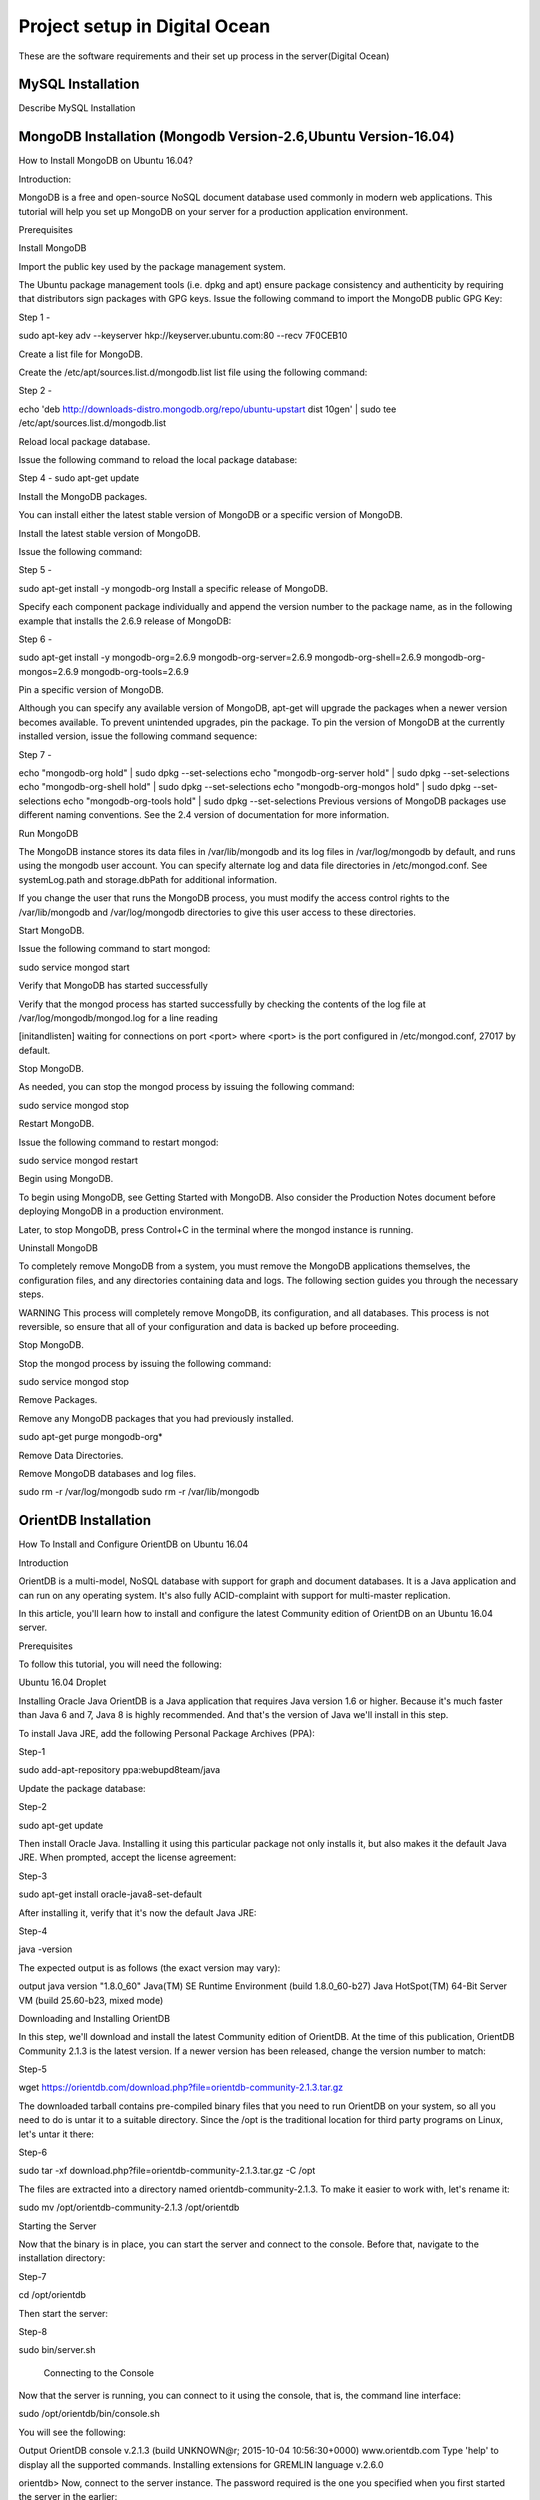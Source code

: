 Project setup in Digital Ocean
==============================

These are the software requirements and their set up process in the server(Digital Ocean)

MySQL Installation
------------------

Describe MySQL Installation


MongoDB Installation (Mongodb Version-2.6,Ubuntu Version-16.04)
--------------------
How to  Install MongoDB on Ubuntu 16.04?

Introduction:

MongoDB is a free and open-source NoSQL document database used commonly in modern web applications. This tutorial will help you set up MongoDB on your server for a production application environment.

Prerequisites

Install MongoDB

Import the public key used by the package management system.

The Ubuntu package management tools (i.e. dpkg and apt) ensure package consistency and authenticity by requiring that distributors sign packages with GPG keys. Issue the following command to import the MongoDB public GPG Key:

Step 1 -

sudo apt-key adv --keyserver hkp://keyserver.ubuntu.com:80 --recv 7F0CEB10



Create a list file for MongoDB.

Create the /etc/apt/sources.list.d/mongodb.list list file using the following command:

Step 2 -

echo 'deb http://downloads-distro.mongodb.org/repo/ubuntu-upstart dist 10gen' | sudo tee /etc/apt/sources.list.d/mongodb.list



Reload local package database.

Issue the following command to reload the local package database:

Step 4 -
sudo apt-get update



Install the MongoDB packages.

You can install either the latest stable version of MongoDB or a specific version of MongoDB.

Install the latest stable version of MongoDB.

Issue the following command:

Step 5 -

sudo apt-get install -y mongodb-org
Install a specific release of MongoDB.

Specify each component package individually and append the version number to the package name, as in the following example that installs the 2.6.9 release of MongoDB:

Step 6 -

sudo apt-get install -y mongodb-org=2.6.9 mongodb-org-server=2.6.9 mongodb-org-shell=2.6.9 mongodb-org-mongos=2.6.9 mongodb-org-tools=2.6.9

Pin a specific version of MongoDB.

Although you can specify any available version of MongoDB, apt-get will upgrade the packages when a newer version becomes available. To prevent unintended upgrades, pin the package. To pin the version of MongoDB at the currently installed version, issue the following command sequence:

Step 7 -

echo "mongodb-org hold" | sudo dpkg --set-selections
echo "mongodb-org-server hold" | sudo dpkg --set-selections
echo "mongodb-org-shell hold" | sudo dpkg --set-selections
echo "mongodb-org-mongos hold" | sudo dpkg --set-selections
echo "mongodb-org-tools hold" | sudo dpkg --set-selections
Previous versions of MongoDB packages use different naming conventions. See the 2.4 version of documentation for more information.

Run MongoDB

The MongoDB instance stores its data files in /var/lib/mongodb and its log files in /var/log/mongodb by default, and runs using the mongodb user account. You can specify alternate log and data file directories in /etc/mongod.conf. See systemLog.path and storage.dbPath for additional information.

If you change the user that runs the MongoDB process, you must modify the access control rights to the /var/lib/mongodb and /var/log/mongodb directories to give this user access to these directories.


Start MongoDB.


Issue the following command to start mongod:

sudo service mongod start

Verify that MongoDB has started successfully

Verify that the mongod process has started successfully by checking the contents of the log file at /var/log/mongodb/mongod.log for a line reading

[initandlisten] waiting for connections on port <port>
where <port> is the port configured in /etc/mongod.conf, 27017 by default.



Stop MongoDB.

As needed, you can stop the mongod process by issuing the following command:

sudo service mongod stop



Restart MongoDB.

Issue the following command to restart mongod:

sudo service mongod restart



Begin using MongoDB.

To begin using MongoDB, see Getting Started with MongoDB. Also consider the Production Notes document before deploying MongoDB in a production environment.

Later, to stop MongoDB, press Control+C in the terminal where the mongod instance is running.

Uninstall MongoDB

To completely remove MongoDB from a system, you must remove the MongoDB applications themselves, the configuration files, and any directories containing data and logs. The following section guides you through the necessary steps.

WARNING
This process will completely remove MongoDB, its configuration, and all databases. This process is not reversible, so ensure that all of your configuration and data is backed up before proceeding.



Stop MongoDB.

Stop the mongod process by issuing the following command:

sudo service mongod stop



Remove Packages.

Remove any MongoDB packages that you had previously installed.

sudo apt-get purge mongodb-org*



Remove Data Directories.

Remove MongoDB databases and log files.

sudo rm -r /var/log/mongodb
sudo rm -r /var/lib/mongodb


OrientDB Installation
-----------------

How To Install and Configure OrientDB on Ubuntu 16.04

Introduction

OrientDB is a multi-model, NoSQL database with support for graph and document databases. It is a Java application and can run on any operating system. It's also fully ACID-complaint with support for multi-master replication.

In this article, you'll learn how to install and configure the latest Community edition of OrientDB on an Ubuntu 16.04 server.

Prerequisites

To follow this tutorial, you will need the following:

Ubuntu 16.04 Droplet


Installing Oracle Java
OrientDB is a Java application that requires Java version 1.6 or higher. Because it's much faster than Java 6 and 7, Java 8 is highly recommended. And that's the version of Java we'll install in this step.

To install Java JRE, add the following Personal Package Archives (PPA):

Step-1

sudo add-apt-repository ppa:webupd8team/java

Update the package database:

Step-2


sudo apt-get update

Then install Oracle Java. Installing it using this particular package not only installs it, but also makes it the default Java JRE. When prompted, accept the license agreement:

Step-3

sudo apt-get install oracle-java8-set-default

After installing it, verify that it's now the default Java JRE:

Step-4

java -version

The expected output is as follows (the exact version may vary):

output
java version "1.8.0_60"
Java(TM) SE Runtime Environment (build 1.8.0_60-b27)
Java HotSpot(TM) 64-Bit Server VM (build 25.60-b23, mixed mode)



Downloading and Installing OrientDB

In this step, we'll download and install the latest Community edition of OrientDB. At the time of this publication, OrientDB Community 2.1.3 is the latest version. If a newer version has been released, change the version number to match:

Step-5


wget https://orientdb.com/download.php?file=orientdb-community-2.1.3.tar.gz

The downloaded tarball contains pre-compiled binary files that you need to run OrientDB on your system, so all you need to do is untar it to a suitable directory. Since the /opt is the traditional location for third party programs on Linux, let's untar it there:


Step-6

sudo tar -xf download.php?file=orientdb-community-2.1.3.tar.gz -C /opt

The files are extracted into a directory named orientdb-community-2.1.3. To make it easier to work with, let's rename it:

sudo mv /opt/orientdb-community-2.1.3 /opt/orientdb



Starting the Server

Now that the binary is in place, you can start the server and connect to the console. Before that, navigate to the installation directory:

Step-7

cd /opt/orientdb

Then start the server:

Step-8

sudo bin/server.sh


 Connecting to the Console

Now that the server is running, you can connect to it using the console, that is, the command line interface:

sudo /opt/orientdb/bin/console.sh

You will see the following:

Output
OrientDB console v.2.1.3 (build UNKNOWN@r; 2015-10-04 10:56:30+0000) www.orientdb.com
Type 'help' to display all the supported commands.
Installing extensions for GREMLIN language v.2.6.0

orientdb>
Now, connect to the server instance. The password required is the one you specified when you first started the server in the earlier:

connect remote:127.0.0.1 root root-password
If connected, the output should be:

Output
Connecting to remote Server instance [remote:127.0.0.1] with user 'root'...OK
orientdb {server=remote:127.0.0.1/}>
Type exit to quit:

exit
So you've just installed OrientDB, manually started it, and connected to it. That's all good. However, it also means starting it manually anytime you reboot the server. That's not good. In the next steps, we'll configure and set up OrientDB to run just like any other daemon on the server.

Type CTRL-C in the terminal window with OrientDB still running to stop it.

Configuring OrientDB

At this point OrientDB is installed on your system, but it's just a bunch of scripts on the server. In this step, we'll modify the configuration file, and also configure it to run as a daemon on the system. That involves modifying the /opt/orientdb/bin/orientdb.sh script and the /opt/orientdb/config/orientdb-server-config.xml configuration file.

Let's start by modifying the /opt/orientdb/bin/orientdb.sh script to tell OrientDB the user it should be run as, and to point it to the installation directory.

So, first, create the system user that you want OrientDB to run as. The command will also create the orientdb group:

sudo useradd -r orientdb -s /bin/false

Give ownership of the OrientDB directory and files to the newly-created OrientDB user and group:

sudo chown -R orientdb:orientdb /opt/orientdb

Now let's make a few changes to the orientdb.sh script. We start by opening it using:

sudo nano /opt/orientdb/bin/orientdb.sh

First, we need to point it to the proper installation directory, then tell it what user it should be run as. So look for the following two lines at the top of the file:

/opt/orientdb/bin/orientdb.sh

# You have to SET the OrientDB installation directory here

ORIENTDB_DIR="YOUR_ORIENTDB_INSTALLATION_PATH"

ORIENTDB_USER="USER_YOU_WANT_ORIENTDB_RUN_WITH"

And change them to:

/opt/orientdb/bin/orientdb.sh

# You have to SET the OrientDB installation directory here

ORIENTDB_DIR="/opt/orientdb"

ORIENTDB_USER="orientdb"

Now, let's makes it possible for the system user to run the script using sudo.

Further down, under the start function of the script, look for the following line and comment it out by adding the # character in front of it. It must appear as shown:

/opt/orientdb/bin/orientdb.sh

#su -c "cd \"$ORIENTDB_DIR/bin\"; /usr/bin/nohup ./server.sh 1>../log/orientdb.log 2>../log/orientdb.err &" - $ORIENTDB_USER

Copy and paste the following line right after the one you just commented out:

/opt/orientdb/bin/orientdb.sh

sudo -u $ORIENTDB_USER sh -c "cd \"$ORIENTDB_DIR/bin\"; /usr/bin/nohup ./server.sh 1>../log/orientdb.log 2>../log/orientdb.err &"
Under the stop function, look for the following line and comment it out as well. It must appear as shown.

/opt/orientdb/bin/orientdb.sh
#su -c "cd \"$ORIENTDB_DIR/bin\"; /usr/bin/nohup ./shutdown.sh 1>>../log/orientdb.log 2>>../log/orientdb.err &" - $ORIENTDB_USER
Copy and paste the following line right after the one you just commented out:

/opt/orientdb/bin/orientdb.sh
sudo -u $ORIENTDB_USER sh -c "cd \"$ORIENTDB_DIR/bin\"; /usr/bin/nohup ./shutdown.sh 1>>../log/orientdb.log 2>>../log/orientdb.err &"
Save and close the file.

Next, open the configuration file:

sudo nano /opt/orientdb/config/orientdb-server-config.xml

We're going to modify the storages tag and, optionally, add another user to the users tag. So scroll to the storages element and modify it so that it reads like the following. The username and password are your login credentials, that is, those you used to log into your server:

/opt/orientdb/config/orientdb-server-config.xml
<storages>
        <storage path="memory:temp" name="temp" userName="username" userPassword="password" loaded-at-startup="true" />
</storages>
If you scroll to the users tag, you should see the username and password of the root user you specified when you first start the OrientDB server in Step 3. Also listed will be a guest account. You do not have to add any other users, but if you wanted to, you could add the username and password that you used to log into your DigitalOcean server. Below is an example of how to add a user within the users tag:

/opt/orientdb/config/orientdb-server-config.xml
<user name="username" password="password" resources="*"/>
Save and close the file.

Finally, modify the file's permissions to prevent unauthorized users from reading it:

sudo chmod 640 /opt/orientdb/config/orientdb-server-config.xml

Installing the Startup Script

Now that the scripts have been configured, you can now copy them to their respective system directories. For the script responsible for running the console, copy it to the /usr/bin directory:

sudo cp /opt/orientdb/bin/console.sh /usr/bin/orientdb

Then copy the script responsible for starting and stopping the service or daemon to the /etc/init.d directory:

sudo cp /opt/orientdb/bin/orientdb.sh /etc/init.d/orientdb

Change to the /etc/init.d directory:

cd /etc/init.d
Then update the rc.d directory so that the system is aware of the new script and will start it on boot just like the other system daemons.

sudo update-rc.d orientdb defaults

You should get the following output:

Output
update-rc.d: warning: /etc/init.d/orientdb missing LSB information
update-rc.d: see <http://wiki.debian.org/LSBInitScripts>
 Adding system startup for /etc/init.d/orientdb ...
   /etc/rc0.d/K20orientdb -> ../init.d/orientdb
   /etc/rc1.d/K20orientdb -> ../init.d/orientdb
   /etc/rc6.d/K20orientdb -> ../init.d/orientdb
   /etc/rc2.d/S20orientdb -> ../init.d/orientdb
   /etc/rc3.d/S20orientdb -> ../init.d/orientdb
   /etc/rc4.d/S20orientdb -> ../init.d/orientdb
   /etc/rc5.d/S20orientdb -> ../init.d/orientdb


Starting OrientDB

With everything in place, you may now start the service:

sudo service orientdb start

Verify that it really did start:

 sudo service orientdb status

You may also use the netstat commands from Step 3 to verify that the server is listening on the ports. If the server does not start, check for clues in the error log file in the /opt/orientdb/log directory.

 Connecting to OrientDB Studio

OrientDB Studio is the web interface for managing OrientDB. By default, it's listening on port 2480. To connect to it, open your browser and type the following into the address bar:

http://server-ip-address:2480

If the page loads, you should see the login screen. You should be able to login as root and the password you set earlier.

If the page does not load, it's probably because it's being blocked by the firewall. So you'll have to add a rule to the firewall to allow OrientDB traffic on port 2480. To do that, open the IPTables firewall rules file for IPv4 traffic:

sudo /etc/iptables/rules.v4

Within the INPUT chain, add the following rule:

/etc/iptables/rules.v4
-A INPUT -p tcp --dport 2480 -j ACCEPT
Restart iptables:

sudo service iptables-persistent reload

That should do it for connecting to the OrientDB Studio.


Solr Installation
-----------------

How to install and configure Solr 6 on Ubuntu 16.04

What is Apache Solr?
   Apache Solr is an open source enterprise-class search platform written in Java which enables you to create custom search engines that index databases, files, and websites. It has back end support for Apache Lucene. It can e.g. be used to search in multiple websites and can show recommendations for the searched content. Solr uses an XML (Extensible Markup Language) based query and result language. There are APIs (Applications program interfaces) available for Python, Ruby and JSON (Javascript Object Notation).
Some other features that Solr provides are:
Full-Text Search.

Snippet generation and highlighting.

Custom Document ordering/ranking.

Spell Suggestions.

This tutorial will show you how to install the latest Solr version on Ubuntu 16.04 LTS. The steps will most likely work with later Ubuntu versions as well.

Update your System

Use a non-root sudo user to login into your Ubuntu server. Through this user, you will have to perform all the steps and use the Solr later.

To update your system, execute the following command to update your system with latest patches and updates.
Step-1
------

sudo apt-get update && apt-get upgrade -y

Setting up the Java Runtime Environment

Solr is a Java application, so the Java runtime environment needs to be installed first in order to set up Solr.

We have to install Python Software properties in order to install the latest Java 8. Run the following command to install the software.
Step-2


sudo apt-get install python-software-properties

After executing the command, add the webupd8team Java PPA repository in your system by running:

Step-3


sudo add-apt-repository ppa:webupd8team/java

Press [ENTER] when requested. Now, you can easily install the latest version of Java 8 with apt.

First, update the package lists to fetch the available packages from the new PPA:

Step-4


sudo apt-get update



Then install the latest version of Oracle Java 8 with this command:
Step-5


sudo apt-get install oracle-java8-installer

The package installs a kind of meta-installer which then downloads the binaries directly from Oracle. After installation process, check the version of Java installed by running the following command

Step-6


java -version

Installing the Solr application

Solr can be installed on Ubuntu in different ways, in this article, I will show you how to install the latest package from the source.
We will begin by downloading the Solr distribution. First finding the latest version of the available package from their web page, copy the link and download it using the wget command

For this setup, we will use  http://www.us.apache.org/dist/lucene/solr/6.0.1/
Step-7

cd /tmp

Step-8


wget http://www.us.apache.org/dist/lucene/solr/6.0.1/solr-6.0.1.tgz


Now, run the given below command to extract the service installation file:
Step-9


tar xzf solr-6.0.1.tgz solr-6.0.1/bin/install_solr_service.sh --strip-components=2

And install Solr as a service using the script:
Step-10


sudo ./install_solr_service.sh solr-6.0.1.tgz

Use this command to check the status of the service
Step-11


service solr status

Creating a Solr search collection:

Using Solr, we can create multiple collections. Run the given command, mention the name of the collection (here gettingstarted) and specify its configurations.
Step-12


sudo su - solr -c "/opt/solr/bin/solr create -c gettingstarted -n data_driven_schema_configs"


Use the Solr Web Interface
The Apache Solr is now accessible on the default port, which is 8983. The admin UI should be accessible at http://your_server_ip:8983/solr. The port should be allowed by your firewall to run the links.

For example:

http://192.168.1.100:8983/solr/


PostGreSQL Installation
-----------------------

How To Install and Use PostgreSQL on Ubuntu 16.04

Introduction

Relational database management systems are a key component of many web sites and applications. They provide a structured way to store, organize, and access information.

PostgreSQL, or Postgres, is a relational database management system that provides an implementation of the SQL querying language. It is a popular choice for many small and large projects and has the advantage of being standards-compliant and having many advanced features like reliable transactions and concurrency without read locks.

In this guide, we will demonstrate how to install Postgres on an Ubuntu 16.04 VPS instance and go over some basic ways to use it.

Installation

Ubuntu's default repositories contain Postgres packages, so we can install these easily using the apt packaging system.

Since this is our first time using apt in this session, we need to refresh our local package index. We can then install the Postgres package and a -contrib package that adds some additional utilities and functionality:

sudo apt-get update

sudo apt-get install postgresql postgresql-contrib

Now that our software is installed, we can go over how it works and how it may be different from similar database management systems you may have used.

Using PostgreSQL Roles and Databases
By default, Postgres uses a concept called "roles" to handle in authentication and authorization. These are, in some ways, similar to regular Unix-style accounts, but Postgres does not distinguish between users and groups and instead prefers the more flexible term "role".

Upon installation Postgres is set up to use ident authentication, which means that it associates Postgres roles with a matching Unix/Linux system account. If a role exists within Postgres, a Unix/Linux username with the same name will be able to sign in as that role.

There are a few ways to utilize this account to access Postgres.

Switching Over to the postgres Account

The installation procedure created a user account called postgres that is associated with the default Postgres role. In order to use Postgres, we can log into that account.

Switch over to the postgres account on your server by typing:

sudo -i -u postgres

You can now access a Postgres prompt immediately by typing:

psql

You will be logged in and able to interact with the database management system right away.

Exit out of the PostgreSQL prompt by typing:

\q

You should now be back in the postgres Linux command prompt.

Accessing a Postgres Prompt Without Switching Accounts

You can also run the command you'd like with the postgres account directly with sudo.

For instance, in the last example, we just wanted to get to a Postgres prompt. We could do this in one step by running the single command psql as the postgres user with sudo like this:

sudo -u postgres psql

This will log you directly into Postgres without the intermediary bash shell in between.

Again, you can exit the interactive Postgres session by typing:

\q

Create a New Role

Currently, we just have the postgres role configured within the database. We can create new roles from the command line with the createrole command. The --interactive flag will prompt you for the necessary values.

If you are logged in as the postgres account, you can create a new user by typing:

createuser --interactive

If, instead, you prefer to use sudo for each command without switching from your normal account, you can type:

sudo -u postgres createuser --interactive

The script will prompt you with some choices and, based on your responses, execute the correct Postgres commands to create a user to your specifications.

Output
Enter name of role to add: sammy
Shall the new role be a superuser? (y/n) y
You can get more control by passing some additional flags. Check out the options by looking at the man page:

man createuser

Create a New Database
By default, another assumption that the Postgres authentication system makes is that there will be an database with the same name as the role being used to login, which the role has access to.

So if in the last section, we created a user called sammy, that role will attempt to connect to a database which is also called sammy by default. You can create the appropriate database with the createdb command.

If you are logged in as the postgres account, you would type something like:

createdb sammy

If, instead, you prefer to use sudo for each command without switching from your normal account, you would type:

sudo -u postgres createdb sammy

Open a Postgres Prompt with the New Role
To log in with ident based authentication, you'll need a Linux user with the same name as your Postgres role and database.

If you don't have a matching Linux user available, you can create one with the adduser command. You will have to do this from an account with sudo privileges (not logged in as the postgres user):

sudo adduser sammy

Once you have the appropriate account available, you can either switch over and connect to the database by typing:

sudo -i -u sammy

psql
Or, you can do this inline:

sudo -u sammy psql

You will be logged in automatically assuming that all of the components have been properly configured.

If you want your user to connect to a different database, you can do so by specifying the database like this:

psql -d postgres

Once logged in, you can get check your current connection information by typing:

\conninfo

Output
You are connected to database "sammy" as user "sammy" via socket in "/var/run/postgresql" at port "5432".
This can be useful if you are connecting to non-default databases or with non-default users.

Create and Delete Tables
Now that you know how to connect to the PostgreSQL database system, we can to go over how to complete some basic tasks.

First, we can create a table to store some data. Let's create a table that describes playground equipment.

The basic syntax for this command is something like this:

CREATE TABLE table_name (
    column_name1 col_type (field_length) column_constraints,
    column_name2 col_type (field_length),
    column_name3 col_type (field_length)
);
As you can see, we give the table a name, and then define the columns that we want, as well as the column type and the max length of the field data. We can also optionally add table constraints for each column.

You can learn more about how to create and manage tables in Postgres here.

For our purposes, we're going to create a simple table like this:

CREATE TABLE playground (
    equip_id serial PRIMARY KEY,
    type varchar (50) NOT NULL,
    color varchar (25) NOT NULL,
    location varchar(25) check (location in ('north', 'south', 'west', 'east', 'northeast', 'southeast', 'southwest', 'northwest')),
    install_date date
);
We have made a playground table that inventories the equipment that we have. This starts with an equipment ID, which is of the serial type. This data type is an auto-incrementing integer. We have given this column the constraint of primary key which means that the values must be unique and not null.

For two of our columns (equip_id and install_date), we have not given a field length. This is because some column types don't require a set length because the length is implied by the type.

We then give columns for the equipment type and color, each of which cannot be empty. We create a location column and create a constraint that requires the value to be one of eight possible values. The last column is a date column that records the date that we installed the equipment.

We can see our new table by typing:

\d
Output
                  List of relations
 Schema |          Name           |   Type   | Owner
--------+-------------------------+----------+-------
 public | playground              | table    | sammy
 public | playground_equip_id_seq | sequence | sammy
(2 rows)
Our playground table is here, but we also have something called playground_equip_id_seq that is of the type sequence. This is a representation of the serial type we gave our equip_id column. This keeps track of the next number in the sequence and is created automatically for columns of this type.

If you want to see just the table without the sequence, you can type:

\dt

Output
          List of relations
 Schema |    Name    | Type  | Owner
--------+------------+-------+-------
 public | playground | table | sammy
(1 row)
Add, Query, and Delete Data in a Table
Now that we have a table, we can insert some data into it.

Let's add a slide and a swing. We do this by calling the table we're wanting to add to, naming the columns and then providing data for each column. Our slide and swing could be added like this:

INSERT INTO playground (type, color, location, install_date) VALUES ('slide', 'blue', 'south', '2014-04-28');
INSERT INTO playground (type, color, location, install_date) VALUES ('swing', 'yellow', 'northwest', '2010-08-16');
You should take care when entering the data to avoid a few common hangups. First, keep in mind that the column names should not be quoted, but the column values that you're entering do need quotes.

Another thing to keep in mind is that we do not enter a value for the equip_id column. This is because this is auto-generated whenever a new row in the table is created.

We can then get back the information we've added by typing:

SELECT * FROM playground;

Output
 equip_id | type  | color  | location  | install_date
----------+-------+--------+-----------+--------------
        1 | slide | blue   | south     | 2014-04-28
        2 | swing | yellow | northwest | 2010-08-16
(2 rows)
Here, you can see that our equip_id has been filled in successfully and that all of our other data has been organized correctly.

If the slide on the playground breaks and we have to remove it, we can also remove the row from our table by typing:

DELETE FROM playground WHERE type = 'slide';
If we query our table again, we will see our slide is no longer a part of the table:

SELECT * FROM playground;

Output
 equip_id | type  | color  | location  | install_date
----------+-------+--------+-----------+--------------
        2 | swing | yellow | northwest | 2010-08-16
(1 row)
How To Add and Delete Columns from a Table
If we want to modify a table after it has been created to add an additional column, we can do that easily.

We can add a column to show the last maintenance visit for each piece of equipment by typing:

ALTER TABLE playground ADD last_maint date;
If you view your table information again, you will see the new column has been added (but no data has been entered):

SELECT * FROM playground;

Output
 equip_id | type  | color  | location  | install_date | last_maint
----------+-------+--------+-----------+--------------+------------
        2 | swing | yellow | northwest | 2010-08-16   |
(1 row)
We can delete a column just as easily. If we find that our work crew uses a separate tool to keep track of maintenance history, we can get rid of the column here by typing:

ALTER TABLE playground DROP last_maint;
How To Update Data in a Table
We know how to add records to a table and how to delete them, but we haven't covered how to modify existing entries yet.

You can update the values of an existing entry by querying for the record you want and setting the column to the value you wish to use. We can query for the "swing" record (this will match every swing in our table) and change its color to "red". This could be useful if we gave the swing set a paint job:

UPDATE playground SET color = 'red' WHERE type = 'swing';
We can verify that the operation was successful by querying our data again:

SELECT * FROM playground;
Output
 equip_id | type  | color | location  | install_date
----------+-------+-------+-----------+--------------
        2 | swing | red   | northwest | 2010-08-16
(1 row)
As you can see, our slide is now registered as being red.

MirthConnect Installation
-------------------------
How To Install and Use Mirth on Ubuntu 16.04

Follow the below Link you can install mirth in ubuntu server.

https://www.youtube.com/watch?v=omZyAO2naqs

Manually You can install by below process.

* Download the mirth version what ever you want to install .And keep it in a separate folder.i kept it in download folder

Then follow below process.

*sudo apt-get install tasksel
*sudo apt-get install lamp-server^
*sudo apt-get purge openjdk-\*
*sudo apt-get install python-software-properties
*add-apt-repository ppa:webupd8team/java
*sudo apt-get update
*sudo apt-get install oracle-java7-installer
*Downloaded  your version Exa-mirthconnect-2.2.1.
*sudo chmod a+x ~/Downloads/mirthconnect-2.2.1.5861.b1248-unix.sh
*sudo ~/Downloads/mirthconnect-2.2.1.5861.b1248-unix.sh

Then You can install mirth in your Server.

Python Installation
-------------------

Describe Python Installation
